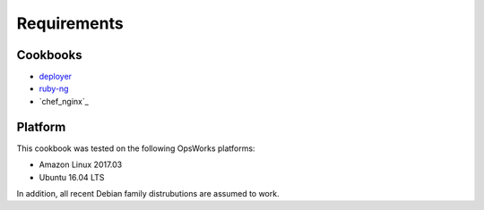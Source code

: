 Requirements
============

Cookbooks
---------

-  `deployer`_
-  `ruby-ng`_
-  `chef_nginx`_

Platform
--------

This cookbook was tested on the following OpsWorks platforms:

-  Amazon Linux 2017.03
-  Ubuntu 16.04 LTS

In addition, all recent Debian family distrubutions are assumed to work.

.. _deployer: https://supermarket.chef.io/cookbooks/deployer
.. _ruby-ng: https://supermarket.chef.io/cookbooks/ruby-ng
.. _nginx (~> 2.7): https://supermarket.chef.io/cookbooks/nginx

